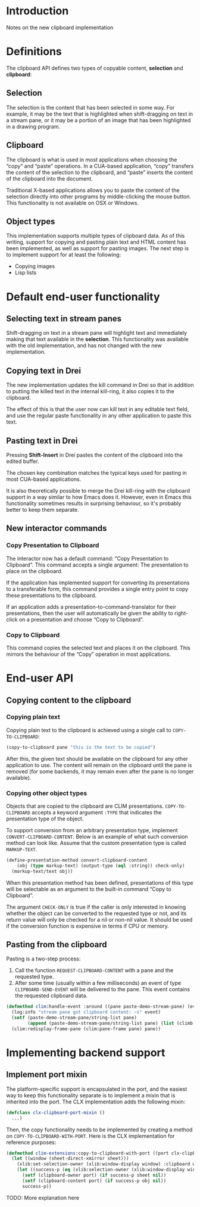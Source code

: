 * Introduction

Notes on the new clipboard implementation

* Definitions

The clipboard API defines two types of copyable content, *selection*
and *clipboard*:

** Selection

The selection is the content that has been selected in some way. For
example, it may be the text that is highlighted when shift-dragging on
text in a stream pane, or it may be a portion of an image that has
been highlighted in a drawing program.

** Clipboard

The clipboard is what is used in most applications when choosing the
“copy” and “paste” operations. In a CUA-based application, “copy”
transfers the content of the selection to the clipboard, and “paste”
inserts the content of the clipboard into the document.

Traditional X-based applications allows you to paste the content of
the selection directly into other programs by middle-clicking the
mouse button. This functionality is not available on OSX or Windows.

** Object types

This implementation supports multiple types of clipboard data. As of
this writing, support for copying and pasting plain text and HTML
content has been implemented, as well as support for pasting images.
The next step is to implement support for at least the following:

- Copying images
- Lisp lists

* Default end-user functionality

** Selecting text in stream panes

Shift-dragging on text in a stream pane will highlight text and
immediately making that text available in the *selection*. This
functionality was available with the old implementation, and has not
changed with the new implementation.

** Copying text in Drei

The new implementation updates the kill command in Drei so that in
addition to putting the killed text in the internal kill-ring, it also
copies it to the clipboard.

The effect of this is that the user now can kill text in any editable
text field, and use the regular paste functionality in any other
application to paste this text.

** Pasting text in Drei

Pressing *Shift-Insert* in Drei pastes the content of the clipboard
into the edited buffer.

The chosen key combination matches the typical keys used for pasting
in most CUA-based applications.

It is also theoretically possible to merge the Drei kill-ring with the
clipboard support in a way similar to how Emacs does it. However, even
in Emacs this functionality sometimes results in surprising behaviour,
so it's probably better to keep them separate.

** New interactor commands

*** Copy Presentation to Clipboard

The interactor now has a default command: “Copy Presentation to
Clipboard”. This command accepts a single argument: The presentation
to place on the clipboard.

If the application has implemented support for converting its
presentations to a transferable form, this command provides a single
entry point to copy these presentations to the clipboard.

If an application adds a presentation-to-command-translator for their
presentations, then the user will automatically be given the ability
to right-click on a presentation and choose “Copy to Clipboard”.

*** Copy to Clipboard

This command copies the selected text and places it on the clipboard.
This mirrors the behaviour of the “Copy” operation in most
applications.

* End-user API

** Copying content to the clipboard

*** Copying plain text

Copying plain text to the clipboard is achieved using a single call to
=COPY-TO-CLIPBOARD=:

#+BEGIN_SRC lisp
(copy-to-clipboard pane "this is the text to be copied")
#+END_SRC

After this, the given text should be available on the clipboard for
any other application to use. The content will remain on the clipboard
until the pane is removed (for some backends, it may remain even after
the pane is no longer available).

*** Copying other object types

Objects that are copied to the clipboard are CLIM presentations.
=COPY-TO-CLIPBOARD= accepts a keyword argument =:TYPE= that indicates
the presentation type of the object.

To support conversion from an arbitrary presentation type, implement
=CONVERT-CLIPBOARD-CONTENT=. Below is an example of what such
conversion method can look like. Assume that the custom presentation
type is called =MARKUP-TEXT=.

#+BEGIN_SRC lisp
(define-presentation-method convert-clipboard-content
    (obj (type markup-text) (output-type (eql :string)) check-only)
  (markup-text/text obj))
#+END_SRC

When this presentation method has been defined, presentations of this
type will be selectable as an argument to the built-in command “Copy
to Clipboard”.

The argument =CHECK-ONLY= is true if the caller is only interested in
knowing whether the object can be converted to the requested type or
not, and its return value will only be checked for a nil or non-nil
value. It should be used if the conversion function is expensive in
terms if CPU or memory.

** Pasting from the clipboard

Pasting is a two-step process:

  1. Call the function =REQUEST-CLIPBOARD-CONTENT= with a pane and the
     requested type.
  2. After some time (usually within a few milliseconds) an event of
     type =CLIPBOARD-SEND-EVENT= will be delivered to the pane. This
     event contains the requested clipboard data.

#+BEGIN_SRC lisp
(defmethod clim:handle-event :around ((pane paste-demo-stream-pane) (event climb:clipboard-send-event))
  (log:info "stream pane got clipboard content: ~s" event)
  (setf (paste-demo-stream-pane/string-list pane)
        (append (paste-demo-stream-pane/string-list pane) (list (climb:clipboard-event-content event))))
  (clim:redisplay-frame-pane (clim:pane-frame pane) pane))
#+END_SRC

* Implementing backend support

** Implement port mixin

The platform-specific support is encapsulated in the port, and the
easiest way to keep this functionality separate is to implement a
mixin that is inherited into the port. The CLX implementation adds the
following mixin:

#+BEGIN_SRC lisp
(defclass clx-clipboard-port-mixin ()
  ...)
#+END_SRC

Then, the copy functionality needs to be implemented by creating a
method on =COPY-TO-CLIPBOARD-WITH-PORT=. Here is the CLX
implementation for reference purposes:

#+BEGIN_SRC lisp
(defmethod clim-extensions:copy-to-clipboard-with-port ((port clx-clipboard-port-mixin) sheet object)
  (let ((window (sheet-direct-xmirror sheet)))
    (xlib:set-selection-owner (xlib:window-display window) :clipboard window nil)
    (let ((success-p (eq (xlib:selection-owner (xlib:window-display window) :clipboard) window)))
      (setf (clipboard-owner port) (if success-p sheet nil))
      (setf (clipboard-content port) (if success-p obj nil))
      success-p))
#+END_SRC

TODO: More explanation here
